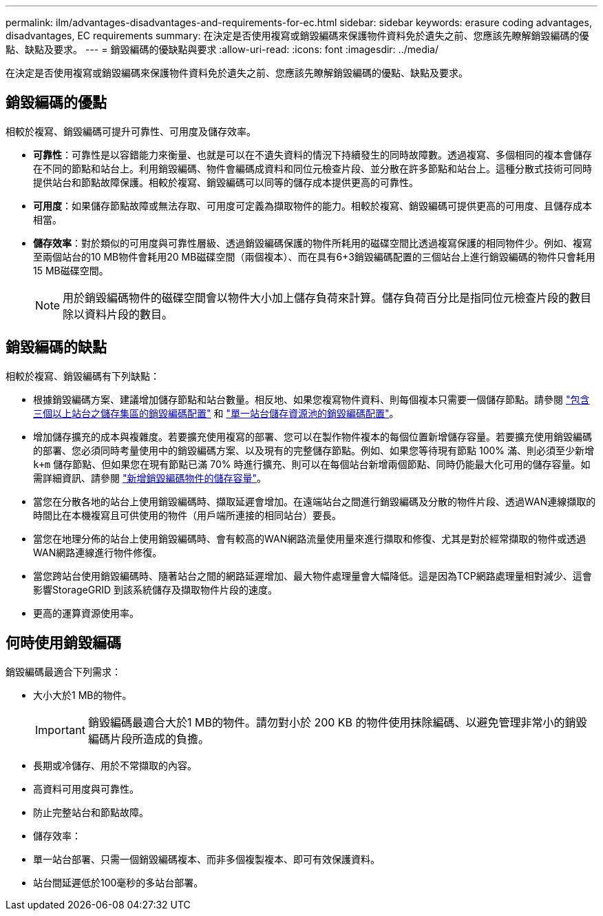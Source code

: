 ---
permalink: ilm/advantages-disadvantages-and-requirements-for-ec.html 
sidebar: sidebar 
keywords: erasure coding advantages, disadvantages, EC requirements 
summary: 在決定是否使用複寫或銷毀編碼來保護物件資料免於遺失之前、您應該先瞭解銷毀編碼的優點、缺點及要求。 
---
= 銷毀編碼的優缺點與要求
:allow-uri-read: 
:icons: font
:imagesdir: ../media/


[role="lead"]
在決定是否使用複寫或銷毀編碼來保護物件資料免於遺失之前、您應該先瞭解銷毀編碼的優點、缺點及要求。



== 銷毀編碼的優點

相較於複寫、銷毀編碼可提升可靠性、可用度及儲存效率。

* *可靠性*：可靠性是以容錯能力來衡量、也就是可以在不遺失資料的情況下持續發生的同時故障數。透過複寫、多個相同的複本會儲存在不同的節點和站台上。利用銷毀編碼、物件會編碼成資料和同位元檢查片段、並分散在許多節點和站台上。這種分散式技術可同時提供站台和節點故障保護。相較於複寫、銷毀編碼可以同等的儲存成本提供更高的可靠性。
* *可用度*：如果儲存節點故障或無法存取、可用度可定義為擷取物件的能力。相較於複寫、銷毀編碼可提供更高的可用度、且儲存成本相當。
* *儲存效率*：對於類似的可用度與可靠性層級、透過銷毀編碼保護的物件所耗用的磁碟空間比透過複寫保護的相同物件少。例如、複寫至兩個站台的10 MB物件會耗用20 MB磁碟空間（兩個複本）、而在具有6+3銷毀編碼配置的三個站台上進行銷毀編碼的物件只會耗用15 MB磁碟空間。
+

NOTE: 用於銷毀編碼物件的磁碟空間會以物件大小加上儲存負荷來計算。儲存負荷百分比是指同位元檢查片段的數目除以資料片段的數目。





== 銷毀編碼的缺點

相較於複寫、銷毀編碼有下列缺點：

* 根據銷毀編碼方案、建議增加儲存節點和站台數量。相反地、如果您複寫物件資料、則每個複本只需要一個儲存節點。請參閱 link:what-erasure-coding-schemes-are.html#erasure-coding-schemes-for-storage-pools-containing-three-or-more-sites["包含三個以上站台之儲存集區的銷毀編碼配置"] 和 link:what-erasure-coding-schemes-are.html#erasure-coding-schemes-for-one-site-storage-pools["單一站台儲存資源池的銷毀編碼配置"]。
* 增加儲存擴充的成本與複雜度。若要擴充使用複寫的部署、您可以在製作物件複本的每個位置新增儲存容量。若要擴充使用銷毀編碼的部署、您必須同時考量使用中的銷毀編碼方案、以及現有的完整儲存節點。例如、如果您等待現有節點 100% 滿、則必須至少新增 `k+m` 儲存節點、但如果您在現有節點已滿 70% 時進行擴充、則可以在每個站台新增兩個節點、同時仍能最大化可用的儲存容量。如需詳細資訊、請參閱 link:../expand/adding-storage-capacity-for-erasure-coded-objects.html["新增銷毀編碼物件的儲存容量"]。
* 當您在分散各地的站台上使用銷毀編碼時、擷取延遲會增加。在遠端站台之間進行銷毀編碼及分散的物件片段、透過WAN連線擷取的時間比在本機複寫且可供使用的物件（用戶端所連接的相同站台）要長。
* 當您在地理分佈的站台上使用銷毀編碼時、會有較高的WAN網路流量使用量來進行擷取和修復、尤其是對於經常擷取的物件或透過WAN網路連線進行物件修復。
* 當您跨站台使用銷毀編碼時、隨著站台之間的網路延遲增加、最大物件處理量會大幅降低。這是因為TCP網路處理量相對減少、這會影響StorageGRID 到該系統儲存及擷取物件片段的速度。
* 更高的運算資源使用率。




== 何時使用銷毀編碼

銷毀編碼最適合下列需求：

* 大小大於1 MB的物件。
+

IMPORTANT: 銷毀編碼最適合大於1 MB的物件。請勿對小於 200 KB 的物件使用抹除編碼、以避免管理非常小的銷毀編碼片段所造成的負擔。

* 長期或冷儲存、用於不常擷取的內容。
* 高資料可用度與可靠性。
* 防止完整站台和節點故障。
* 儲存效率：
* 單一站台部署、只需一個銷毀編碼複本、而非多個複製複本、即可有效保護資料。
* 站台間延遲低於100毫秒的多站台部署。

